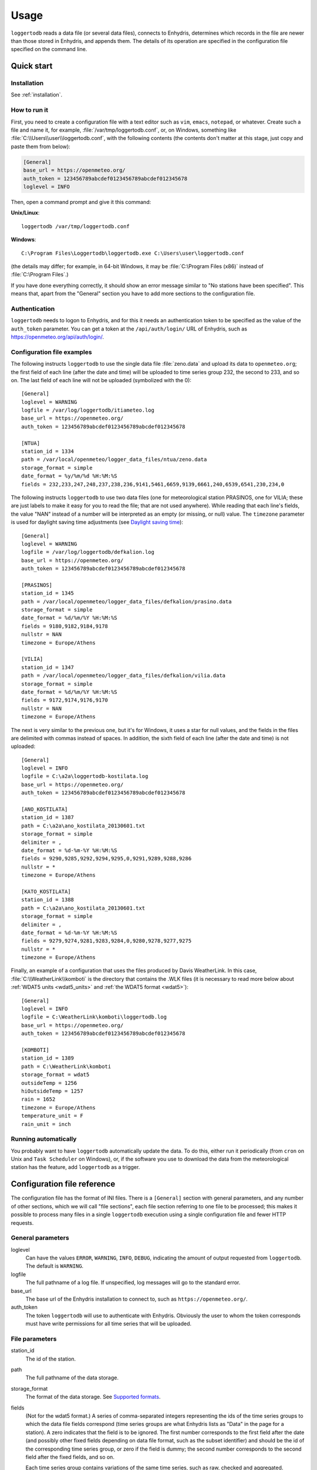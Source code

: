=====
Usage
=====

``loggertodb`` reads a data file (or several data files), connects to
Enhydris, determines which records in the file are newer than those
stored in Enhydris, and appends them. The details of its operation are
specified in the configuration file specified on the command line.

Quick start
===========

Installation
------------

See :ref:`installation`.

How to run it
-------------

First, you need to create a configuration file with a text editor such
as ``vim``, ``emacs``, ``notepad``, or whatever. Create such a file
and name it, for example, :file:`/var/tmp/loggertodb.conf`, or, on
Windows, something like :file:`C:\\Users\\user\\loggertodb.conf`, with
the following contents (the contents don't matter at this stage, just
copy and paste them from below):

.. code-block:: ini

    [General]
    base_url = https://openmeteo.org/
    auth_token = 123456789abcdef0123456789abcdef012345678
    loglevel = INFO

Then, open a command prompt and give it this command:

**Unix/Linux**::

    loggertodb /var/tmp/loggertodb.conf

**Windows**::

    C:\Program Files\Loggertodb\loggertodb.exe C:\Users\user\loggertodb.conf

(the details may differ; for example, in 64-bit Windows, it may be
:file:`C:\Program Files (x86)` instead of :file:`C:\Program Files`.)

If you have done everything correctly, it should show an error message
similar to "No stations have been specified". This means that, apart
from the "General" section you have to add more sections to the
configuration file.

.. _authentication:

Authentication
--------------

``loggertodb`` needs to logon to Enhydris, and for this it needs an
authentication token to be specified as the value of the ``auth_token``
parameter. You can get a token at the ``/api/auth/login/`` URL of
Enhydris, such as https://openmeteo.org/api/auth/login/.

Configuration file examples
---------------------------

.. highlight:: ini

The following instructs ``loggertodb`` to use the single data file
:file:`zeno.data` and upload its data to ``openmeteo.org``; the first
field of each line (after the date and time) will be uploaded to time
series group 232, the second to 233, and so on. The last field of each
line will not be uploaded (symbolized with the 0)::

    [General]
    loglevel = WARNING
    logfile = /var/log/loggertodb/itiameteo.log
    base_url = https://openmeteo.org/
    auth_token = 123456789abcdef0123456789abcdef012345678

    [NTUA]
    station_id = 1334
    path = /var/local/openmeteo/logger_data_files/ntua/zeno.data
    storage_format = simple
    date_format = %y/%m/%d %H:%M:%S
    fields = 232,233,247,248,237,238,236,9141,5461,6659,9139,6661,240,6539,6541,230,234,0

The following instructs ``loggertodb`` to use two data files (one for
meteorological station PRASINOS, one for VILIA; these are just labels
to make it easy for you to read the file; that are not used anywhere).
While reading that each line's fields, the value "NAN" instead of a
number will be interpreted as an empty (or missing, or null) value.
The ``timezone`` parameter is used for daylight saving time
adjustments (see `Daylight saving time`_)::

    [General]
    loglevel = WARNING
    logfile = /var/log/loggertodb/defkalion.log
    base_url = https://openmeteo.org/
    auth_token = 123456789abcdef0123456789abcdef012345678

    [PRASINOS]
    station_id = 1345
    path = /var/local/openmeteo/logger_data_files/defkalion/prasino.data
    storage_format = simple
    date_format = %d/%m/%Y %H:%M:%S
    fields = 9180,9182,9184,9178
    nullstr = NAN
    timezone = Europe/Athens

    [VILIA]
    station_id = 1347
    path = /var/local/openmeteo/logger_data_files/defkalion/vilia.data
    storage_format = simple
    date_format = %d/%m/%Y %H:%M:%S
    fields = 9172,9174,9176,9170
    nullstr = NAN
    timezone = Europe/Athens

The next is very similar to the previous one, but it's for Windows, it
uses a star for null values, and the fields in the files are delimited
with commas instead of spaces. In addition, the sixth field of each
line (after the date and time) is not uploaded::

    [General]
    loglevel = INFO
    logfile = C:\a2a\loggertodb-kostilata.log
    base_url = https://openmeteo.org/
    auth_token = 123456789abcdef0123456789abcdef012345678

    [ANO_KOSTILATA]
    station_id = 1387
    path = C:\a2a\ano_kostilata_20130601.txt
    storage_format = simple
    delimiter = ,
    date_format = %d-%m-%Y %H:%M:%S
    fields = 9290,9285,9292,9294,9295,0,9291,9289,9288,9286
    nullstr = *
    timezone = Europe/Athens

    [KATO_KOSTILATA]
    station_id = 1388
    path = C:\a2a\ano_kostilata_20130601.txt
    storage_format = simple
    delimiter = ,
    date_format = %d-%m-%Y %H:%M:%S
    fields = 9279,9274,9281,9283,9284,0,9280,9278,9277,9275
    nullstr = *
    timezone = Europe/Athens

Finally, an example of a configuration that uses the files produced by
Davis WeatherLink. In this case, :file:`C:\\WeatherLink\\komboti` is the
directory that contains the .WLK files (it is necessary to read more
below about :ref:`WDAT5 units <wdat5_units>` and :ref:`the WDAT5 format
<wdat5>`)::

    [General]
    loglevel = INFO
    logfile = C:\WeatherLink\komboti\loggertodb.log
    base_url = https://openmeteo.org/
    auth_token = 123456789abcdef0123456789abcdef012345678

    [KOMBOTI]
    station_id = 1389
    path = C:\WeatherLink\komboti
    storage_format = wdat5
    outsideTemp = 1256
    hiOutsideTemp = 1257
    rain = 1652
    timezone = Europe/Athens  
    temperature_unit = F
    rain_unit = inch

Running automatically
---------------------

You probably want to have ``loggertodb`` automatically update the
data. To do this, either run it periodically (from ``cron`` on Unix
and ``Task Scheduler`` on Windows), or, if the software you use to
download the data from the meteorological station has the feature, add
``loggertodb`` as a trigger.

Configuration file reference
============================

The configuration file has the format of INI files. There is a
``[General]`` section with general parameters, and any number of other
sections, which we will call "file sections", each file section
referring to one file to be processed; this makes it possible to
process many files in a single ``loggertodb`` execution using a single
configuration file and fewer HTTP requests.

General parameters
------------------

loglevel
   Can have the values ``ERROR``, ``WARNING``, ``INFO``, ``DEBUG``,
   indicating the amount of output requested from ``loggertodb``. The
   default is ``WARNING``.

logfile
   The full pathname of a log file. If unspecified, log messages will
   go to the standard error.

base_url
   The base url of the Enhydris installation to connect to, such as
   ``https://openmeteo.org/``.

auth_token
   The token ``loggertodb`` will use to authenticate with Enhydris.
   Obviously the user to whom the token corresponds must have write
   permissions for all time series that will be uploaded.

File parameters
---------------

station_id
   The id of the station.

path
   The full pathname of the data storage.

storage_format
   The format of the data storage. See `Supported formats`_.

fields
   (Not for the wdat5 format.) A series of comma-separated integers
   representing the ids of the time series groups to which the data file
   fields correspond (time series groups are what Enhydris lists as
   "Data" in the page for a station). A zero indicates that the field is
   to be ignored. The first number corresponds to the first field after
   the date (and possibly other fixed fields depending on data file
   format, such as the subset identifier) and should be the id of the
   corresponding time series group, or zero if the field is dummy; the
   second number corresponds to the second field after the fixed fields,
   and so on.

   Each time series group contains variations of the same time series,
   such as raw, checked and aggregated. ``loggertodb`` uploads the data
   to the "raw" time series of the group. If such a time series does not
   exist, it is created.

nfields_to_ignore
   This is used only in the ``simple`` format; it's an integer that
   represents a number of fields before the date and time that should
   be ignored. The default is zero. If, for example, the date and time
   are preceded by a record id, set ``nfields_to_ignore=1`` to ignore the
   record id.

subset_identifiers
   Some file formats mix two or more sets of measurements in the same
   file; for example, there may be ten-minute and hourly measurements
   in the same file, and for every 6 lines with ten-minute
   measurements there may be an additional line with hourly
   measurements (not necessarily the same variables). ``loggertodb``
   processes only one set of lines each time. Such files have one or
   more additional distinguishing fields in each line, which helps to
   distinguish which set it is.  ``subset_identifiers``, if present,
   is a comma-separated list of identifiers, and will cause
   ``loggertodb`` to ignore lines with different subset identifiers.
   (Which fields are the subset identifiers depends on the data file
   format.)

nullstr
    Indicates how null values are represented in the source file. For
    example, if ``nullstr = *``, then a ``*`` in place of a number in
    the source file is interpreted as a missing value. Likewise for
    ``nullstr = -9999``.

delimiter, decimal_separator, date_format
   Some storage formats may be dependent upon regional settings; these
   formats support ``delimiter``, ``decimal_separator``, and
   ``date_format``.  ``date_format`` is specified in the same way as for
   `strftime(3)`_.
   
   .. _strftime(3): http://docs.python.org/lib/module-time.html

ignore_lines
   For storage formats that are text files, it specifies a regular
   expression that, if it matches, the line will be ignored. This is
   useful to ignore header lines or otherwise lines that shouldn't be
   processed.

encoding
   For storage formats that are text files, it specifies the encoding.
   The default is utf8. `List of possible encodings`_.

   .. _list of possible encodings: https://docs.python.org/3/library/codecs.html#standard-encodings

timezone
   See `Daylight saving time`_.

.. _wdat5_units:

temperature_unit, rain_unit, wind_speed_unit, pressure_unit, matric_potential_unit
   In the wdat5 format, you can select some of the units; C or F for
   temperature, mm or inch for rain and evapotranspiration, m/s or mph
   for wind speed, hPa or inch Hg for pressure, centibar or cm (of
   water) for matric potential. The defaults are C, mm, m/s, hPa,
   centibar.

outsideTemp, hiOutsideTemp, etc.
   Only for wdat5 format; see its description below.

Supported formats
=================

.. admonition:: Don't create yet another conversion script

   Many people think they should create a script to convert their file
   to a format that will be acceptable to ``loggertodb`` and then use
   ``loggertodb`` to read it. Don't do that. Don't have yet another
   script and yet another file—it increases the complexity of the
   system. If ``loggertodb`` does not support your existing file
   directly, contact us so that we add it (or add it yourself if you
   speak Python, the API is documented).

The following formats are currently supported: 

simple
   The ``simple`` format is lines of which the first one or two fields
   are the date and time and the rest of the fields hold time series
   values. If the first field (after stripping any double quotation
   marks) is more than 10 characters in length, it is considered to be
   a date and time; otherwise it is a date only, and the second field
   is considered to be the time; in this case the two fields are
   joined with a space to form the date/time string.  The field
   delimiter is white space, unless the ``delimiter`` parameter is
   specified. The date and/or time and the values can optionally be
   enclosed in double quotation marks. The format of the date and time
   is specified by the ``date_format`` parameter (enclosing quotation
   marks are removed before parsing; also if the date and time are
   different fields, they are joined together with a space before
   being parsed).  If ``date_format`` is not specified, then the date
   and time are considered to be in ISO8601 format, optionally using a
   a space instead of ``T`` as the date/time separator, and ignoring
   any seconds. If ``date_format`` is specified, it must include a
   second specifier if the times contain seconds, but these seconds
   are actually subsequently ignored.

   The ``nfields_to_ignore`` parameter can be used to ignore a number of
   fields in the beginning of each line; this is useful in some formats
   where the date and time are preceeded by a record id or other field.

   If ``path`` contains one of the characters `*?[]`, it is considered
   to be a pattern that matches many files whose concatenation (ignoring
   any headers) would be the complete list of records. glob_ is used to
   find the matching files. ``loggertodb`` does not assume the filenames
   are ordered in any way; it determines the order by opening all the
   files and reading a date from each one.

   .. _glob: https://docs.python.org/3/library/glob.html

CR1000
   Date and time in ISO8601, the first two fields after the date are
   ignored (they are a record number and a station id), and uses
   subset identifiers in the next field. It is not clear whether it is
   debugged and works properly, neither whether its features are a
   matter of different data logger model or different data logger
   configuration.

deltacom
   The ``deltacom`` format is space-delimited lines of which the first
   field is the date and time in ISO8601 format ``YYYY-MM-DDTHH:mm``,
   and the rest of the fields are either dummy or hold time series
   values, optionally followed by one of the four flags #, $, %, or &.

lastem
   The ``lastem`` format is dependent on regional settings, and uses
   the ``delimiter``, ``decimal_separator``, and ``date_format``
   parameters.  It is lines delimited with the specified delimiter, of
   which the first three fields are the subset identifiers, the fourth
   is the date, and the rest are either dummy or hold time series
   values.

pc208w
   The ``pc208w`` format is comma-delimited items in the following
   order: subset identifier, logger id (ignored), year, day of year,
   time in ``HHmm``, measurements.

.. _wdat5:

wdat5
   The ``wdat5`` format is a binary format used by Davis WeatherLink;
   the files have a ``wlk`` extension.  When using it, set ``path`` to
   the directory name where your ``wlk`` files are stored (one file per
   month).

   You can specify time serie group ids like this::

       outsideTemp = 1256
       hiOutsideTemp = 1257
       rain = 1652

   The full list of variables is outsideTemp, hiOutsideTemp,
   lowOutsideTemp, insideTemp, barometer, outsideHum, insideHum, rain,
   hiRainRate, windSpeed, hiWindSpeed, windDirection, hiWindDirection,
   numWindSamples, solarRad, hiSolarRad, UV, hiUV, leafTemp1, leafTemp2,
   leafTemp3, leafTemp4, extraRad, newSensors1, newSensors2,
   newSensors3, newSensors4, newSensors5, newSensors6, forecast, ET,
   soilTemp1, soilTemp2, soilTemp3, soilTemp4, soilTemp5, soilTemp6,
   soilMoisture1, soilMoisture2, soilMoisture3, soilMoisture4,
   soilMoisture5, soilMoisture6, leafWetness1, leafWetness2,
   leafWetness3, leafWetness4, extraTemp1, extraTemp2, extraTemp3,
   extraTemp4, extraTemp5, extraTemp6, extraTemp7, extraHum1, extraHum2,
   extraHum3, extraHum4, extraHum5, extraHum6, extraHum7.

   Many of these fields may be reserved by Davis for future use or they
   may not be used in the particular installation; just don't use them.
   It is also recommended to ignore the calculated values such as ET
   (evapotranspiration). More information about the meaning of the
   parameters can be found in the Davis manuals and in the WeatherLink
   README file.

odbc
   The sane place for loggers and logger software to store
   meteorological data is a plain text file. Databases shouldn't be used
   for that purpose. However, I've come across a system which was using
   MS Access, so I wrote this. It's only tested on Windows and MS
   Access, though in theory it should be usable anywhere. In that case,
   ``path`` is not actually a file name but an ODBC connection string,
   such as ``DRIVER=Microsoft Access Driver
   (*.mdb);DBQ=C:\Somewhere\mydb.mdb``.  ``table`` specifies the
   database table in which the data is stored; each variable should be
   in a plain text column, and there should also be an ``id`` column
   indicating order. ``date_sql`` is an SQL expression that selects the
   date and time from the table (the resulting date and time format is
   defined by ``date_format``). ``data_columns`` is a comma-separated
   list of (text) columns to retrieve from the table; ``fields`` must
   have as many entries as ``data_columns``.

   You see that this was a hack made for a specific installation, but if
   you are unfortunate enough to really need it, we can elaborate it
   further.

Daylight saving time
====================

.. admonition:: Important

   Set your loggers to permanently use your winter time or any time that
   does not change.

   In case this was not understood:

   Set your loggers to permanently use your winter time or any time that
   does not change.

   ``Loggertodb`` contains limited functionality to deal with cases
   where your loggers change time to DST. However, you should never,
   ever, use that functionality. Instead, you should configure your
   loggers to not do such an insane thing. If you use some kind of
   software+hardware stack that makes it necessary to configure your
   loggers to change to DST (something completely unnecessary, you can
   perfectly and easily store everything in one time zone and display it
   in another time zone), call your supplier and tell them they suck.

   If you ignore this warning and set your loggers to use DST, don't
   expect ``loggertodb`` to do miracles. It can help of course, and it
   might work while things work smoothly. But whenever your government
   changes the date or time of the DST switch, or whenever something
   else goes wrong, you will be trying to fix a big mess instead of
   doing something useful. Really, you should get a life and set your
   loggers to permanently use your winter time or any time that does not
   change.

A time series is composed of records with timestamps. If we don't know
exactly what these timestamps mean, the whole time series is
meaningless. So, assuming you are in Germany, do you know exactly what
2012-10-28 02:30 means? No, you don't, because it might mean two
different things. It could mean 02:30 CEST (00:30 UTC) or 02:30 CET
(01:30 UTC). (In fact, several makes of loggers discard one of the two
ambiguous hours during the switch from DST, meaning that if an
incredible storm occurs at that time, you will lose it. Insane but
true.)

In order to avoid insanity, Enhydris has a simple rule: all time stamps
of any given time series must be in the same offset from UTC.  So you
can store your time series in your local time, in UTC time, in the local
time of the antipodal point, whatever you like; but it may not switch to
DST. If you have a time series that switches to DST, you must convert it
to a constant UTC offset before entering it to Enhydris.

If you are unfortunate enough to have loggers that switch to DST, and
are unable to change their configuration, ``loggertodb`` can attempt to
convert it for you. The ``timezone`` parameter should be set to a string
like "Europe/Athens"::

   timezone = Europe/Athens

(The list of accepted time zones is that of the `Olson database`_; you
may find `Wikipedia's copy`_ handy.)

.. _olson database: http://www.iana.org/time-zones
.. _wikipedia's copy: http://en.wikipedia.org/wiki/List_of_tz_database_time_zones

``loggertodb`` assumes that the time change occurs exactly when it is
supposed to occur, not a few hours earlier or later. For the switch
towards DST, things are simple. For the switch from DST to winter time,
things are more complicated, because there's an hour that appears twice.
If the ambiguous hour occurs twice, ``loggertodb`` will usually do the
correct thing; it will consider that the second occurence is after the
switch and the first is before the switch. If according to the
computer's clock the switch hasn't occurred yet, any references to the
ambiguous hour are considered to have occurred before the switch.

The ``timezone`` parameter is used only in order to know when the DST
switches occur. The timestamp, after removing any DST, are entered as
is. The time zone database field isn't checked for consistency, neither
is any other conversion made.
